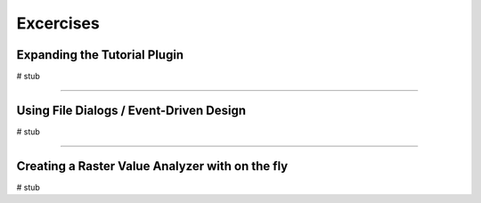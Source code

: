 =============================
Excercises
=============================

Expanding the Tutorial Plugin
--------------------------------

# stub

---------------------------


Using File Dialogs / Event-Driven Design
-------------------------------------------

# stub


-------------------------------------


Creating a Raster Value Analyzer with on the fly
----------------------------------------------------

# stub
